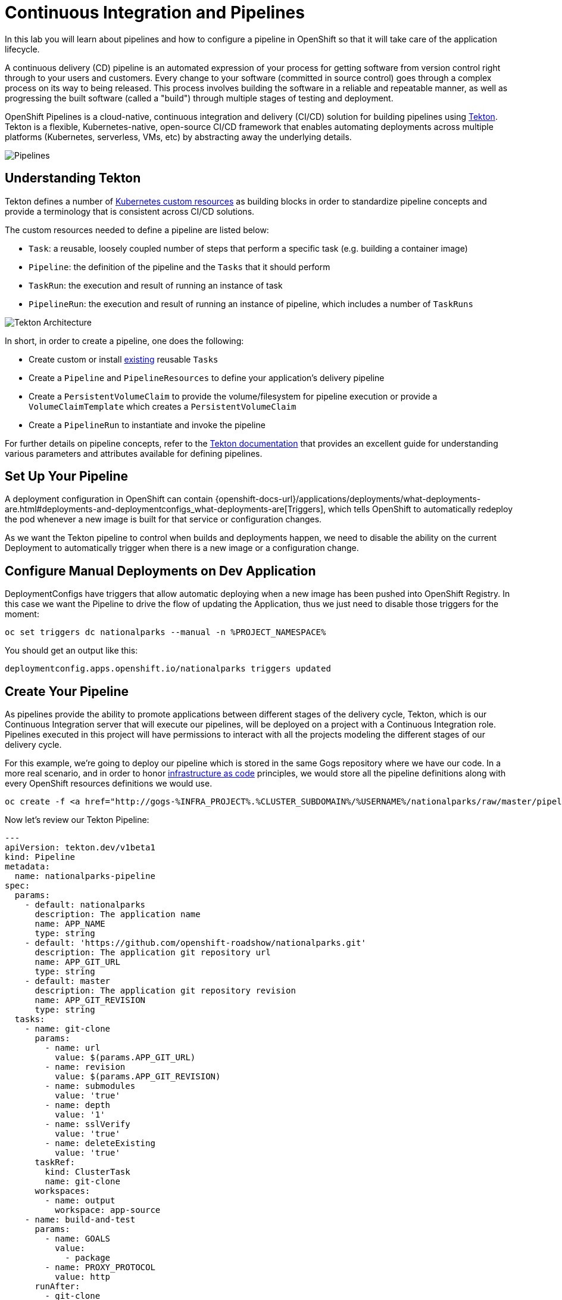 = Continuous Integration and Pipelines
:navtitle: Continuous Integration and Pipelines

In this lab you will learn about pipelines and how to configure a pipeline in OpenShift so
that it will take care of the application lifecycle.

A continuous delivery (CD) pipeline is an automated expression of your process for getting software
from version control right through to your users and customers.
Every change to your software (committed in source control) goes through a complex process on
its way to being released. This process involves building the software in a reliable and repeatable
manner, as well as progressing the built software (called a "build") through multiple stages of
testing and deployment.

OpenShift Pipelines is a cloud-native, continuous integration and delivery (CI/CD) solution for building pipelines using https://tekton.dev/[Tekton]. Tekton is a flexible, Kubernetes-native, open-source CI/CD framework that enables automating deployments across multiple platforms (Kubernetes, serverless, VMs, etc) by abstracting away the underlying details.

image::devops-pipeline-flow.png[Pipelines]

[#understanding_tekton]
== Understanding Tekton

Tekton defines a number of https://kubernetes.io/docs/concepts/extend-kubernetes/api-extension/custom-resources/[Kubernetes custom resources] as building blocks in order to standardize pipeline concepts and provide a terminology that is consistent across CI/CD solutions. 

The custom resources needed to define a pipeline are listed below:

* `Task`: a reusable, loosely coupled number of steps that perform a specific task (e.g. building a container image)
* `Pipeline`: the definition of the pipeline and the `Tasks` that it should perform
* `TaskRun`: the execution and result of running an instance of task
* `PipelineRun`: the execution and result of running an instance of pipeline, which includes a number of `TaskRuns`

image::tekton-architecture.png[Tekton Architecture]

In short, in order to create a pipeline, one does the following:

* Create custom or install https://github.com/tektoncd/catalog[existing] reusable `Tasks`
* Create a `Pipeline` and `PipelineResources` to define your application's delivery pipeline
* Create a `PersistentVolumeClaim` to provide the volume/filesystem for pipeline execution or provide a `VolumeClaimTemplate` which creates a `PersistentVolumeClaim`
* Create a `PipelineRun` to instantiate and invoke the pipeline

For further details on pipeline concepts, refer to the https://github.com/tektoncd/pipeline/tree/master/docs#learn-more[Tekton documentation] that provides an excellent guide for understanding various parameters and attributes available for defining pipelines.

[#setup_your_pipeline]
== Set Up Your Pipeline

A deployment configuration in OpenShift can contain 
{openshift-docs-url}/applications/deployments/what-deployments-are.html#deployments-and-deploymentconfigs_what-deployments-are[Triggers], which tells OpenShift to automatically redeploy the pod whenever a new image is built for that service or configuration changes.

As we want the Tekton pipeline to control when builds and deployments happen, we need to disable the ability
on the current Deployment to automatically trigger when there is a new image or a configuration change.

[#configure_manual_deployments_on_dev_application]
== Configure Manual Deployments on Dev Application

DeploymentConfigs have triggers that allow automatic deploying when a new image has been pushed into OpenShift Registry. In this case we want the Pipeline to drive the flow of updating the Application, thus we just need to disable those triggers for the moment:

[.console-input]
[source,bash]
----
oc set triggers dc nationalparks --manual -n %PROJECT_NAMESPACE%
----

You should get an output like this:
[.console-output]
[source,bash]
----
deploymentconfig.apps.openshift.io/nationalparks triggers updated
----

[#create_your_pipeline]
== Create Your Pipeline

As pipelines provide the ability to promote applications between different stages of the delivery cycle, Tekton, which is our Continuous Integration server that will execute our pipelines, will be deployed on a project with a Continuous Integration role. Pipelines executed in this project will have permissions to interact with all the projects modeling the different stages of our delivery cycle. 

For this example, we're going to deploy our pipeline which is stored in the same Gogs repository where we have our code. In a more real scenario, and in order to honor https://en.wikipedia.org/wiki/Infrastructure_as_Code[infrastructure as code] principles, we would store all the pipeline definitions along with every OpenShift resources definitions we would use.


[.console-input]
[source,bash,subs="+attributes,macros+"]
----
oc create -f http://gogs-%INFRA_PROJECT%.%CLUSTER_SUBDOMAIN%/%USERNAME%/nationalparks/raw/master/pipeline/nationalparks-pipeline-all.yaml -n %PROJECT_NAMESPACE%
----

Now let's review our Tekton Pipeline:

[source,bash,role="copypaste"]
----
---
apiVersion: tekton.dev/v1beta1
kind: Pipeline
metadata:
  name: nationalparks-pipeline
spec:
  params:
    - default: nationalparks
      description: The application name
      name: APP_NAME
      type: string
    - default: 'https://github.com/openshift-roadshow/nationalparks.git'
      description: The application git repository url
      name: APP_GIT_URL
      type: string
    - default: master
      description: The application git repository revision
      name: APP_GIT_REVISION
      type: string
  tasks:
    - name: git-clone
      params:
        - name: url
          value: $(params.APP_GIT_URL)
        - name: revision
          value: $(params.APP_GIT_REVISION)
        - name: submodules
          value: 'true'
        - name: depth
          value: '1'
        - name: sslVerify
          value: 'true'
        - name: deleteExisting
          value: 'true'
      taskRef:
        kind: ClusterTask
        name: git-clone
      workspaces:
        - name: output
          workspace: app-source
    - name: build-and-test
      params:
        - name: GOALS
          value:
            - package
        - name: PROXY_PROTOCOL
          value: http
      runAfter:
        - git-clone
      taskRef:
        kind: ClusterTask
        name: maven
      workspaces:
        - name: source
          workspace: app-source
        - name: maven-settings
          workspace: maven-settings
    - name: build-image
      params:
        - name: PATH_CONTEXT
          value: .
        - name: TLSVERIFY
          value: 'false'
        - name: OUTPUT_IMAGE_STREAM
          value: '$(params.APP_NAME):latest'
      runAfter:
        - build-and-test
      taskRef:
        kind: Task
        name: s2i-java-11-binary
      workspaces:
        - name: source
          workspace: app-source
    - name: redeploy
      params:
        - name: DEPLOYMENT_CONFIG
          value: $(params.APP_NAME)
      runAfter:
        - build-image
      taskRef:
        kind: Task
        name: redeploy
  workspaces:
    - name: app-source
    - name: maven-settings

----

A `Pipeline` is a user-defined model of a CD pipeline. A Pipeline’s code defines your entire build process, which typically includes stages for building an application, testing it and then delivering it.

A `Task` and a `ClusterTask` contain some step to be executed. *ClusterTasks* are available to all user within a cluster where OpenShift Pipelines has been installed, while *Tasks* can be custom.

This pipeline has 4 Tasks defined:

- *git clone*: this is a `ClusterTask` that will clone our source repository for nationalparks and store it to a `Workspace` `app-source` which will use the PVC created for it `app-source-workspace`
- *build-and-test*: will build and test our Java application using `maven` `ClusterTask`
- *build-image*: will build an image using a binary file as input in OpenShift. The build will use the .jar file that was created and a custom Task for it `s2i-java11-binary`
- *redeploy*: it will deploy the created image on OpenShift using the DeploymentConfig named `nationalparks` we created in the previous lab, using the custom Task `redeploy` 

From left-side menu, click on *Pipeline*, then click on *nationalparks-pipeline* to see the pipeline you just created.

image::devops-pipeline-created.png[Pipeline created]

The Pipeline is parametric, with default value on the one we need to use.

It is using two *Workspace*:

- *app-source*: linked to a *PersistentVolumeClaim* `app-source-pvc` created from the YAML template we used in previous command. This will be used to store the artifact to be used in different *Task*
- *maven-settings*: an *EmptyDir* volume for the maven cache, this can be extended also with a PVC to make subsequent Maven builds faster

[#run_the_pipeline]
== Run the Pipeline

We can start now the Pipeline from the Web Console. From left-side menu, click on *Pipeline*, then click on *nationalparks-pipeline*. From top-right *Actions* list, click on *Start*.

image::devops-pipeline-start-1.png[Start Pipeline]

You will be prompted with parameters to add the Pipeline, showing default ones. 

Add in *APP_GIT_URL* the `nationalparks` repository you have in Gogs:

[source,bash,role=copypaste]
----
http://gogs-{{INFRA_PROJECT}}.{{cluster_subdomain}}/{{username}}/nationalparks.git
----

In *Workspaces*-> *app-source* select *PVC* from the list, then select *app-source-pvc*. This is the share volume used by Pipeline Tasks in your Pipeline containing the source code and compiled artifacts.

Click on *Start* to run your Pipeline.

image::devops-pipeline-start-2.png[Add parameters]

You can follow the Pipeline execution from *Pipeline* section, watching all the steps in progress. Click on *Pipeline Runs* tab to see it running:

image::devops-pipeline-run-1.png[Pipeline running]

The click on the `PipelineRun` *national-parks-deploy-run-*:

image::devops-pipeline-run-2.png[Pipeline running animation]

Then click on the *Task* running to check logs:

image::devops-pipeline-run-3.png[Pipeline Task log]

Verify PipelineRun has been completed with success:

image::devops-pipeline-run-4.png[PipelineRun completed]
